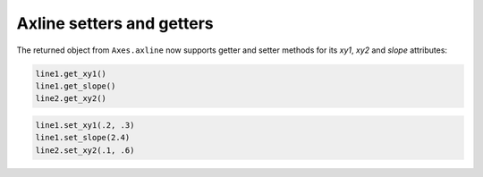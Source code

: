 Axline setters and getters
--------------------------
The returned object from ``Axes.axline`` now supports getter and setter
methods for its *xy1*, *xy2* and *slope* attributes:

.. code-block:: python

    line1.get_xy1()
    line1.get_slope()
    line2.get_xy2()

.. code-block:: python

    line1.set_xy1(.2, .3)
    line1.set_slope(2.4)
    line2.set_xy2(.1, .6)
